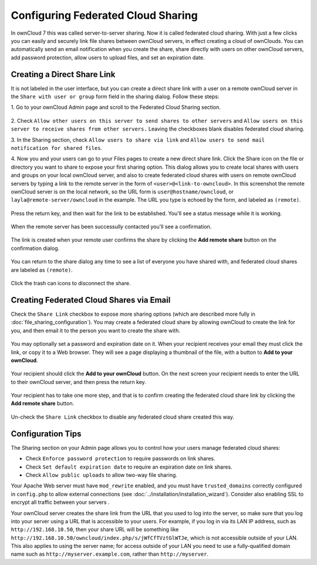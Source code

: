 ===================================
Configuring Federated Cloud Sharing
===================================

In ownCloud 7 this was called server-to-server sharing. Now it is called 
federated cloud sharing. With just a few clicks you can easily and securely link 
file shares between ownCloud servers, in effect creating a cloud of ownClouds. 
You can automatically send an email notification when you create the share, 
share directly with users on other ownCloud servers, add password protection, 
allow users to upload files, and set an expiration date.

Creating a Direct Share Link
----------------------------

It is not labeled in the user interface, but you can create a direct share link 
with a user on a remote ownCloud server in the ``Share with user or group`` 
form field in the sharing dialog. Follow these steps:

1. Go to your ownCloud Admin page and scroll to the Federated Cloud Sharing 
section.

.. figure:: ../images/remote_shares.png
   
2. Check ``Allow other users on this server to send shares to other 
servers`` and ``Allow users on this server to receive shares from other 
servers.`` Leaving the checkboxes blank disables federated cloud sharing.

3. In the Sharing section, check ``Allow users to share via link`` and ``Allow 
users to send mail notification for shared files``.

4. Now you and your users can go to your Files pages to create a new direct 
share link. Click the Share icon on the file or directory you want to share to 
expose your first sharing option. This dialog allows you to create local shares 
with users and groups on your local ownCloud server, and also to create 
federated cloud shares with users on remote ownCloud servers by typing a link to 
the remote server in the form of ``<user>@<link-to-owncloud>``. In this 
screenshot the remote ownCloud server is on the local network, so the URL form 
is ``user@hostname/owncloud``, or ``layla@remote-server/owncloud`` in the 
example. The URL you type is echoed by the form, and labeled as ``(remote)``.

.. figure:: ../images/direct-share-1.png

Press the return key, and then wait for the link to be established. You'll see a 
status message while it is working.

.. figure:: ../images/direct-share-2.png

When the remote server has been successully contacted you'll see a confirmation.

.. figure:: ../images/direct-share-3.png

The link is created when your remote user confirms the share by clicking the 
**Add remote share** button on the confirmation dialog.

.. figure:: ../images/direct-share-4.png

You can return to the share dialog any time to see a list of everyone you have 
shared with, and federated cloud shares are labeled as ``(remote)``.

.. figure:: ../images/direct-share-5.png

Click the trash can icons to disconnect the share.

Creating Federated Cloud Shares via Email
-----------------------------------------

Check the ``Share Link`` checkbox to expose more sharing options (which are 
described more fully in :doc:`file_sharing_configuration`). You may create a 
federated cloud share by allowing ownCloud to create the link for you, and 
then email it to the person you want to create the share with.

.. figure:: ../images/create_public_share-6.png
   
You may optionally set a password and expiration date on it. When your 
recipient 
receives your email they must click the link, or copy it to a Web 
browser. They will see a page displaying a thumbnail of the file, with a button 
to **Add to your ownCloud**.

.. figure:: ../images/create_public_share-8.png

Your recipient should click the **Add to your ownCloud** button. On the next 
screen your recipient needs to enter the URL to their ownCloud 
server, and then press the return key.

.. figure:: ../images/create_public_share-9.png

Your recipient has to take one more step, and that is to confirm creating the 
federated cloud share link by clicking the **Add remote share** button.

.. figure:: ../images/create_public_share-10.png

Un-check the ``Share Link`` checkbox to disable any federated cloud share 
created this way.

Configuration Tips
------------------

The Sharing section on your Admin page allows you to control how your users 
manage federated cloud shares:

* Check ``Enforce password protection`` to require passwords on link shares.
* Check ``Set default expiration date`` to require an expiration date on link 
  shares.
* Check ``Allow public uploads`` to allow two-way file sharing.

Your Apache Web server must have ``mod_rewrite`` enabled, and you must have 
``trusted_domains`` correctly configured in ``config.php`` to allow external 
connections (see :doc:`../installation/installation_wizard`). Consider also 
enabling SSL to encrypt all traffic between your servers .

Your ownCloud server creates the share link from the URL that you used to log 
into the server, so make sure that you log into your server using a URL that is 
accessible to your users. For example, if you log in via its LAN IP address, 
such as ``http://192.168.10.50``, then your share URL will be something like 
``http://192.168.10.50/owncloud/index.php/s/jWfCfTVztGlWTJe``, which is not 
accessible outside of your LAN. This also applies to using the server name; for 
access outside of your LAN you need to use a fully-qualified domain name such 
as 
``http://myserver.example.com``, rather than ``http://myserver``.

